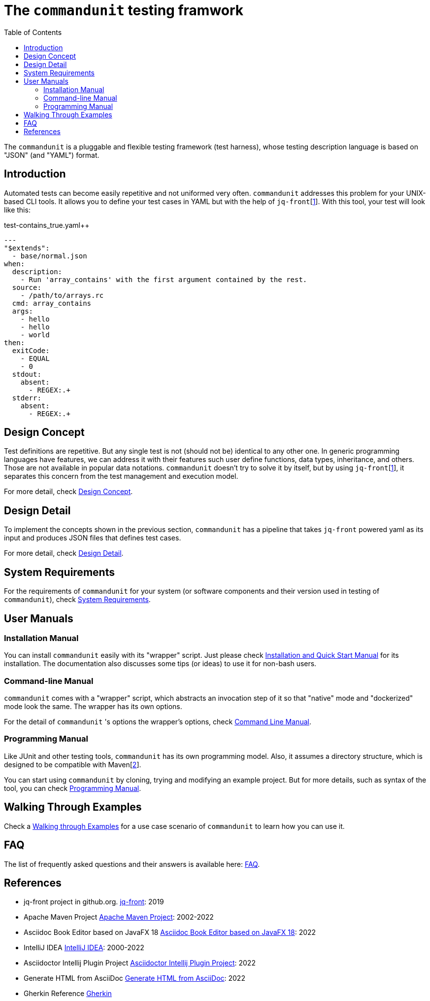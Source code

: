 = The `commandunit` testing framwork
// suppress inspection "CucumberUndefinedStep" for whole file
:toc:

The `commandunit` is a pluggable and flexible testing framework (test harness), whose testing description language is based on "JSON" (and "YAML") format.

== Introduction

Automated tests can become easily repetitive and not uniformed very often.
`commandunit` addresses this problem for your UNIX-based CLI tools.
It allows you to define your test cases in YAML but with the help of `jq-front`[<<jq-front>>].
With this tool, your test will look like this:

[source, yaml]
.test-contains_true.yaml++
----
---
"$extends":
  - base/normal.json
when:
  description:
    - Run 'array_contains' with the first argument contained by the rest.
  source:
    - /path/to/arrays.rc
  cmd: array_contains
  args:
    - hello
    - hello
    - world
then:
  exitCode:
    - EQUAL
    - 0
  stdout:
    absent:
      - REGEX:.+
  stderr:
    absent:
      - REGEX:.+
----



== Design Concept

Test definitions are repetitive.
But any single test is not (should not be) identical to any other one.
In generic programming languages have features, we can address it with their features such  user define functions, data types, inheritance, and others.
Those are not available in popular data notations.
`commandunit` doesn't try to solve it by itself, but by using `jq-front`[<<jq-front>>], it separates this concern from the test management and execution model.

For more detail, check link:designConcept.adoc[Design Concept].

== Design Detail

To implement the concepts shown in the previous section, `commandunit` has a pipeline that takes `jq-front` powered yaml as its input and produces JSON files that defines test cases.

For more detail, check link:designDetail.adoc[Design Detail].

== System Requirements

For the requirements of `commandunit` for your system (or software components and their version used in testing of `commandunit`), check link:systemRequirements.adoc[System Requirements].

== User Manuals

=== Installation Manual

You can install `commandunit` easily with its "wrapper" script.
Just please check link:userManualInstallation.adoc[Installation and Quick Start Manual] for its installation.
The documentation also discusses some tips (or ideas) to use it for non-bash users.

=== Command-line Manual

`commandunit` comes with a "wrapper" script, which abstracts an invocation step of it so that "native" mode and "dockerized" mode look the same.
The wrapper has its own options.

For the detail of `commandunit` 's options the wrapper's options, check link:userManualCommandLine.adoc[Command Line Manual].

=== Programming Manual

Like JUnit and other testing tools, `commandunit` has its own programming model.
Also, it assumes a directory structure, which is designed to be compatible with Maven[<<maven>>].

You can start using `commandunit` by cloning, trying and modifying an example project.
But for more details, such as syntax of the tool, you can check link:userManualProgramming.adoc[Programming Manual].

== Walking Through Examples

Check a link:walkingThroughExamples.adoc[Walking through Examples] for a use case scenario of `commandunit` to learn how you can use it.

== FAQ

The list of frequently asked questions and their answers is available here: link:faq.adoc[FAQ].

== References

- [[jq-front, 1]] jq-front project in github.org. https://github.com/dakusui/jq-front[jq-front]: 2019
- [[maven, 2]] Apache Maven Project https://maven.apache.org/[Apache Maven Project]: 2002-2022
- [[asciidocfx, 3]] Asciidoc Book Editor based on JavaFX 18 https://asciidocfx.com/[Asciidoc Book Editor based on JavaFX 18]: 2022
- [[intellij, 4]] IntelliJ IDEA https://www.jetbrains.com/idea/[IntelliJ IDEA]: 2000-2022
- [[asciidoc-intellij-plugin, 5]] Asciidoctor Intellij Plugin Project https://plugins.jetbrains.com/plugin/7391-asciidoc[Asciidoctor Intellij Plugin Project]: 2022
- [[asciidoc2html, 6]] Generate HTML from AsciiDoc https://docs.asciidoctor.org/asciidoctor/latest/html-backend/[Generate HTML from AsciiDoc]: 2022
- [[gherkin, 7]] Gherkin Reference https://cucumber.io/docs/gherkin/reference/[Gherkin]


// Following is to show empty lines so that a user can be navigated to an appropriate anchor item above when you click a cross-reference on a browser.
:hardbreaks-option:
{empty}
{empty}
{empty}
{empty}
{empty}
{empty}
{empty}
{empty}
{empty}
{empty}
{empty}
{empty}
{empty}
{empty}
{empty}
{empty}
{empty}
{empty}
{empty}
{empty}
{empty}
{empty}
{empty}
{empty}
{empty}
{empty}
{empty}
{empty}
{empty}
{empty}
